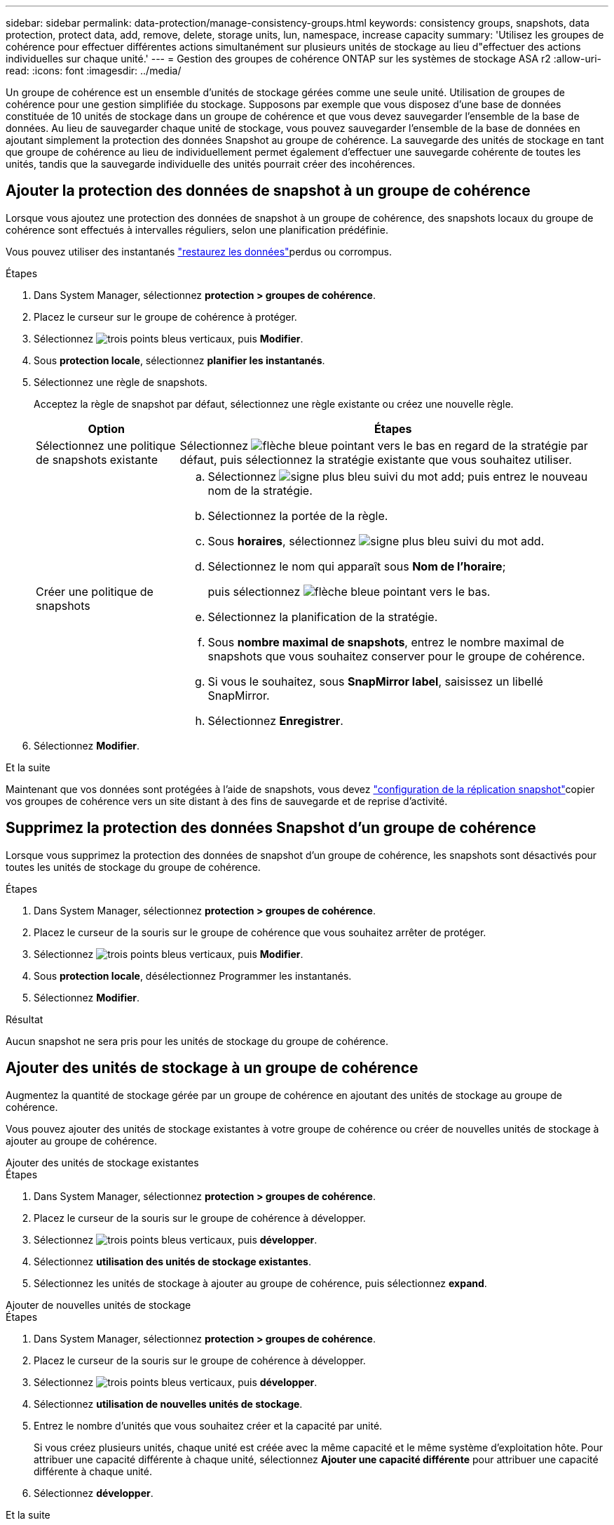 ---
sidebar: sidebar 
permalink: data-protection/manage-consistency-groups.html 
keywords: consistency groups, snapshots, data protection, protect data, add, remove, delete, storage units, lun, namespace, increase capacity 
summary: 'Utilisez les groupes de cohérence pour effectuer différentes actions simultanément sur plusieurs unités de stockage au lieu d"effectuer des actions individuelles sur chaque unité.' 
---
= Gestion des groupes de cohérence ONTAP sur les systèmes de stockage ASA r2
:allow-uri-read: 
:icons: font
:imagesdir: ../media/


[role="lead"]
Un groupe de cohérence est un ensemble d'unités de stockage gérées comme une seule unité. Utilisation de groupes de cohérence pour une gestion simplifiée du stockage. Supposons par exemple que vous disposez d'une base de données constituée de 10 unités de stockage dans un groupe de cohérence et que vous devez sauvegarder l'ensemble de la base de données. Au lieu de sauvegarder chaque unité de stockage, vous pouvez sauvegarder l'ensemble de la base de données en ajoutant simplement la protection des données Snapshot au groupe de cohérence. La sauvegarde des unités de stockage en tant que groupe de cohérence au lieu de individuellement permet également d'effectuer une sauvegarde cohérente de toutes les unités, tandis que la sauvegarde individuelle des unités pourrait créer des incohérences.



== Ajouter la protection des données de snapshot à un groupe de cohérence

Lorsque vous ajoutez une protection des données de snapshot à un groupe de cohérence, des snapshots locaux du groupe de cohérence sont effectués à intervalles réguliers, selon une planification prédéfinie.

Vous pouvez utiliser des instantanés link:restore-data.html["restaurez les données"]perdus ou corrompus.

.Étapes
. Dans System Manager, sélectionnez *protection > groupes de cohérence*.
. Placez le curseur sur le groupe de cohérence à protéger.
. Sélectionnez image:icon_kabob.gif["trois points bleus verticaux"], puis *Modifier*.
. Sous *protection locale*, sélectionnez *planifier les instantanés*.
. Sélectionnez une règle de snapshots.
+
Acceptez la règle de snapshot par défaut, sélectionnez une règle existante ou créez une nouvelle règle.

+
[cols="2,6a"]
|===
| Option | Étapes 


| Sélectionnez une politique de snapshots existante  a| 
Sélectionnez image:icon_dropdown_arrow.gif["flèche bleue pointant vers le bas"] en regard de la stratégie par défaut, puis sélectionnez la stratégie existante que vous souhaitez utiliser.



| Créer une politique de snapshots  a| 
.. Sélectionnez image:icon_add.gif["signe plus bleu suivi du mot add"]; puis entrez le nouveau nom de la stratégie.
.. Sélectionnez la portée de la règle.
.. Sous *horaires*, sélectionnez image:icon_add.gif["signe plus bleu suivi du mot add"].
.. Sélectionnez le nom qui apparaît sous *Nom de l'horaire*;
+
puis sélectionnez image:icon_dropdown_arrow.gif["flèche bleue pointant vers le bas"].

.. Sélectionnez la planification de la stratégie.
.. Sous *nombre maximal de snapshots*, entrez le nombre maximal de snapshots que vous souhaitez conserver pour le groupe de cohérence.
.. Si vous le souhaitez, sous *SnapMirror label*, saisissez un libellé SnapMirror.
.. Sélectionnez *Enregistrer*.


|===
. Sélectionnez *Modifier*.


.Et la suite
Maintenant que vos données sont protégées à l'aide de snapshots, vous devez link:../secure-data/encrypt-data-at-rest.html["configuration de la réplication snapshot"]copier vos groupes de cohérence vers un site distant à des fins de sauvegarde et de reprise d'activité.



== Supprimez la protection des données Snapshot d'un groupe de cohérence

Lorsque vous supprimez la protection des données de snapshot d'un groupe de cohérence, les snapshots sont désactivés pour toutes les unités de stockage du groupe de cohérence.

.Étapes
. Dans System Manager, sélectionnez *protection > groupes de cohérence*.
. Placez le curseur de la souris sur le groupe de cohérence que vous souhaitez arrêter de protéger.
. Sélectionnez image:icon_kabob.gif["trois points bleus verticaux"], puis *Modifier*.
. Sous *protection locale*, désélectionnez Programmer les instantanés.
. Sélectionnez *Modifier*.


.Résultat
Aucun snapshot ne sera pris pour les unités de stockage du groupe de cohérence.



== Ajouter des unités de stockage à un groupe de cohérence

Augmentez la quantité de stockage gérée par un groupe de cohérence en ajoutant des unités de stockage au groupe de cohérence.

Vous pouvez ajouter des unités de stockage existantes à votre groupe de cohérence ou créer de nouvelles unités de stockage à ajouter au groupe de cohérence.

[role="tabbed-block"]
====
.Ajouter des unités de stockage existantes
--
.Étapes
. Dans System Manager, sélectionnez *protection > groupes de cohérence*.
. Placez le curseur de la souris sur le groupe de cohérence à développer.
. Sélectionnez image:icon_kabob.gif["trois points bleus verticaux"], puis *développer*.
. Sélectionnez *utilisation des unités de stockage existantes*.
. Sélectionnez les unités de stockage à ajouter au groupe de cohérence, puis sélectionnez *expand*.


--
.Ajouter de nouvelles unités de stockage
--
.Étapes
. Dans System Manager, sélectionnez *protection > groupes de cohérence*.
. Placez le curseur de la souris sur le groupe de cohérence à développer.
. Sélectionnez image:icon_kabob.gif["trois points bleus verticaux"], puis *développer*.
. Sélectionnez *utilisation de nouvelles unités de stockage*.
. Entrez le nombre d'unités que vous souhaitez créer et la capacité par unité.
+
Si vous créez plusieurs unités, chaque unité est créée avec la même capacité et le même système d'exploitation hôte. Pour attribuer une capacité différente à chaque unité, sélectionnez *Ajouter une capacité différente* pour attribuer une capacité différente à chaque unité.

. Sélectionnez *développer*.


.Et la suite
Après avoir créé une nouvelle unité de stockage, vous devez link:../manage-data/provision-san-storage.html#add-host-initiators["ajoutez des initiateurs hôtes"] et link:../manage-data/provision-san-storage.html#map-the-storage-unit-to-a-host["mappez l'unité de stockage nouvellement créée sur un hôte"]. L'ajout d'initiateurs hôtes permet aux hôtes d'accéder aux unités de stockage et d'effectuer des opérations de données. Le mappage d'une unité de stockage à un hôte permet à l'unité de stockage de commencer à transmettre des données à l'hôte auquel elle est mappée.

--
====
.Et la suite ?
Les snapshots existants du groupe de cohérence n'incluent pas les nouvelles unités de stockage ajoutées. link:create-snapshots.html#step-2-create-a-snapshot["créer un instantané immédiat"]Afin de protéger les unités de stockage que vous venez d'ajouter, vous devez utiliser votre groupe de cohérence jusqu'à la création automatique du prochain snapshot planifié.



== Supprimer une unité de stockage d'un groupe de cohérence

Vous devez supprimer une unité de stockage d'un groupe de cohérence si vous souhaitez supprimer l'unité de stockage, si vous souhaitez la gérer dans le cadre d'un autre groupe de cohérence ou si vous n'avez plus besoin de protéger les données qu'elle contient. La suppression d'une unité de stockage d'un groupe de cohérence rompt la relation entre l'unité de stockage et le groupe de cohérence, mais ne supprime pas l'unité de stockage.

.Étapes
. Dans System Manager, sélectionnez *protection > groupes de cohérence*.
. Double-cliquez sur le groupe de cohérence dont vous souhaitez supprimer une unité de stockage.
. Dans la section *vue d'ensemble*, sous *unités de stockage*, sélectionnez l'unité de stockage à supprimer, puis sélectionnez *Supprimer du groupe de cohérence*.


.Résultat
L'unité de stockage n'est plus membre du groupe de cohérence.

.Et la suite
Si vous devez continuer à protéger les données de l'unité de stockage, ajoutez-la à un autre groupe de cohérence.



== Supprimez un groupe de cohérence

Si vous n'avez plus besoin de gérer les membres d'un groupe de cohérence comme une seule unité, vous pouvez supprimer le groupe de cohérence. Une fois un groupe de cohérence supprimé, les unités de stockage du groupe restent actives sur le cluster.

.Avant de commencer
Si le groupe de cohérence à supprimer appartient à une relation de réplication, vous devez interrompre la relation avant de supprimer le groupe de cohérence. Après avoir supprimé un groupe de cohérence de réplication antérieur, les unités de stockage appartenant au groupe de cohérence restent actives sur le cluster et les copies répliquées y sont conservées.

.Étapes
. Dans System Manager, sélectionnez *protection > groupes de cohérence*.
. Placez le curseur de la souris sur le groupe de cohérence à supprimer.
. Sélectionnez image:icon_kabob.gif["trois points bleus verticaux"], puis *Supprimer*.
. Acceptez l'avertissement, puis sélectionnez *Supprimer*.


.Et la suite ?
Une fois que vous avez supprimé un groupe de cohérence, les unités de stockage qui se trouvent auparavant dans ce groupe ne sont plus protégées par des snapshots. Envisagez d'ajouter ces unités de stockage à un autre groupe de cohérence pour les protéger contre la perte de données.
